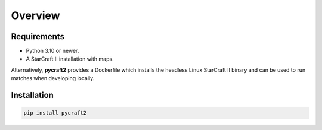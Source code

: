 ********
Overview
********

Requirements
------------

- Python 3.10 or newer.
- A StarCraft II installation with maps.

Alternatively, **pycraft2** provides a Dockerfile which installs the headless Linux StarCraft II binary and can be
used to run matches when developing locally.

Installation
------------

.. code-block:: console

    pip install pycraft2
